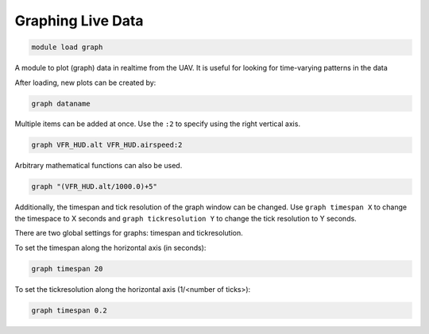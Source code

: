 .. _mavproxy-modulegraph:

==================
Graphing Live Data
==================

.. code:: bash

    module load graph
    
A module to plot (graph) data in realtime from the UAV. It is useful for
looking for time-varying patterns in the data

After loading, new plots can be created by:

.. code:: bash

    graph dataname

Multiple items can be added at once. Use the ``:2`` to specify using the
right vertical axis.

.. code:: bash

    graph VFR_HUD.alt VFR_HUD.airspeed:2

Arbitrary mathematical functions can also be used.

.. code:: bash

    graph "(VFR_HUD.alt/1000.0)+5"

Additionally, the timespan and tick resolution of the graph window can
be changed. Use ``graph timespan X`` to change the timespace to X
seconds and ``graph tickresolution Y`` to change the tick resolution to
Y seconds.

.. image:: ../../images/graph.png

There are two global settings for graphs: timespan and tickresolution.

To set the timespan along the horizontal axis (in seconds):

.. code:: bash

    graph timespan 20

To set the tickresolution along the horizontal axis (1/<number of ticks>):

.. code:: bash

    graph timespan 0.2
       

